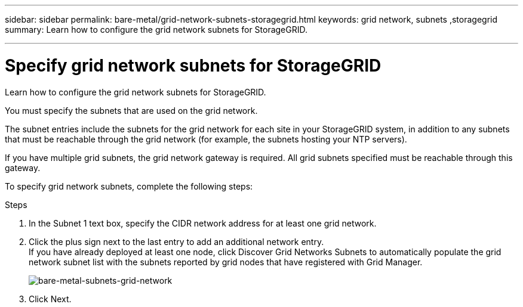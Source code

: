 ---
sidebar: sidebar
permalink: bare-metal/grid-network-subnets-storagegrid.html
keywords: grid network, subnets ,storagegrid
summary: Learn how to configure the grid network subnets for StorageGRID.

---

= Specify grid network subnets for StorageGRID
:hardbreaks:
:nofooter:
:icons: font
:linkattrs:
:imagesdir: ../media/

[.lead]
Learn how to configure the grid network subnets for StorageGRID.

You must specify the subnets that are used on the grid network.

The subnet entries include the subnets for the grid network for each site in your StorageGRID system, in addition to any subnets that must be reachable through the grid network (for example, the subnets hosting your NTP servers).

If you have multiple grid subnets, the grid network gateway is required. All grid subnets specified must be reachable through this gateway.

To specify grid network subnets, complete the following steps:

.Steps
. In the Subnet 1 text box, specify the CIDR network address for at least one grid network.
. Click the plus sign next to the last entry to add an additional network entry.
If you have already deployed at least one node, click Discover Grid Networks Subnets to automatically populate the grid network subnet list with the subnets reported by grid nodes that have registered with Grid Manager.
+
image:bare-metal-subnets-grid-network.png[bare-metal-subnets-grid-network]
+
. Click Next.